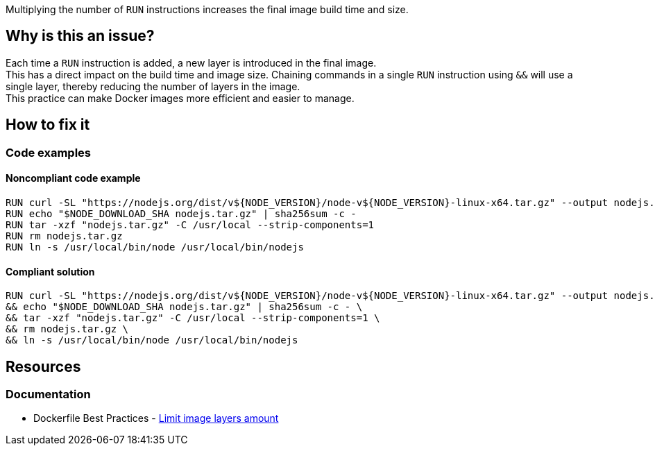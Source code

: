 Multiplying the number of `RUN` instructions increases the final image build time and size.

== Why is this an issue?

Each time a `RUN` instruction is added, a new layer is introduced in the final image. +
This has a direct impact on the build time and image size. Chaining commands in a single `RUN` instruction using `&&` will use a single layer, thereby reducing the number of layers in the image. +
This practice can make Docker images more efficient and easier to manage.

== How to fix it

=== Code examples

==== Noncompliant code example

[source,docker,diff-id=1,diff-type=noncompliant]
----
RUN curl -SL "https://nodejs.org/dist/v${NODE_VERSION}/node-v${NODE_VERSION}-linux-x64.tar.gz" --output nodejs.tar.gz
RUN echo "$NODE_DOWNLOAD_SHA nodejs.tar.gz" | sha256sum -c -
RUN tar -xzf "nodejs.tar.gz" -C /usr/local --strip-components=1
RUN rm nodejs.tar.gz
RUN ln -s /usr/local/bin/node /usr/local/bin/nodejs
----

==== Compliant solution

[source,docker,diff-id=1,diff-type=compliant]
----
RUN curl -SL "https://nodejs.org/dist/v${NODE_VERSION}/node-v${NODE_VERSION}-linux-x64.tar.gz" --output nodejs.tar.gz \
&& echo "$NODE_DOWNLOAD_SHA nodejs.tar.gz" | sha256sum -c - \
&& tar -xzf "nodejs.tar.gz" -C /usr/local --strip-components=1 \
&& rm nodejs.tar.gz \
&& ln -s /usr/local/bin/node /usr/local/bin/nodejs
----

== Resources

=== Documentation

* Dockerfile Best Practices - https://github.com/dnaprawa/dockerfile-best-practices?tab=readme-ov-file#limit-image-layers-amount[Limit image layers amount]

ifdef::env-github,rspecator-view[]

'''
== Implementation Specification
(visible only on this page)

=== Message

Primary locations: Merge this `RUN` instruction with the consecutive ones.
Secondary locations: consecutive `RUN` instruction

=== Highlighting

Highlight only the keywords `RUN` of each consecutive instruction. The primary location is the first `RUN` instruction, and the secondary locations are the other one followings.

'''
== Comments And Links
(visible only on this page)

endif::env-github,rspecator-view[]
